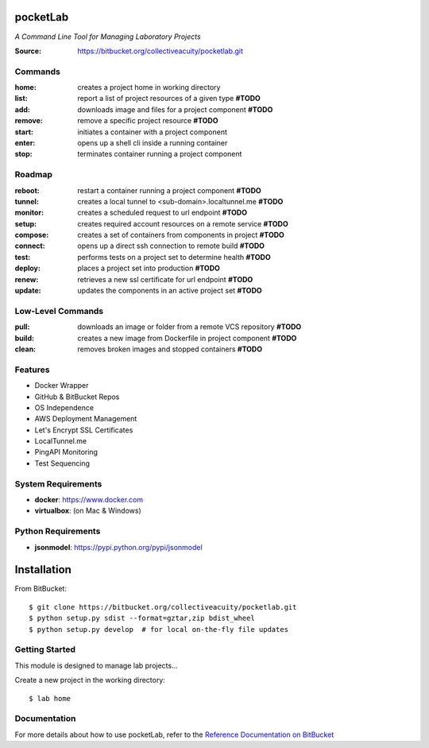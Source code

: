 =========
pocketLab
=========
*A Command Line Tool for Managing Laboratory Projects*

:Source: https://bitbucket.org/collectiveacuity/pocketlab.git

Commands
--------

:home: creates a project home in working directory
:list: report a list of project resources of a given type **#TODO**
:add: downloads image and files for a project component **#TODO**
:remove: remove a specific project resource **#TODO**
:start: initiates a container with a project component
:enter: opens up a shell cli inside a running container
:stop: terminates container running a project component

Roadmap
-------

:reboot: restart a container running a project component **#TODO**
:tunnel: creates a local tunnel to <sub-domain>.localtunnel.me **#TODO**
:monitor: creates a scheduled request to url endpoint **#TODO**
:setup: creates required account resources on a remote service **#TODO**
:compose: creates a set of containers from components in project **#TODO**
:connect: opens up a direct ssh connection to remote build **#TODO**
:test: performs tests on a project set to determine health **#TODO**
:deploy: places a project set into production **#TODO**
:renew: retrieves a new ssl certificate for url endpoint **#TODO**
:update: updates the components in an active project set **#TODO**

Low-Level Commands
------------------

:pull: downloads an image or folder from a remote VCS repository **#TODO**
:build: creates a new image from Dockerfile in project component **#TODO**
:clean: removes broken images and stopped containers **#TODO**

Features
--------
- Docker Wrapper
- GitHub & BitBucket Repos
- OS Independence
- AWS Deployment Management
- Let's Encrypt SSL Certificates
- LocalTunnel.me
- PingAPI Monitoring
- Test Sequencing

System Requirements
-------------------
- **docker**: https://www.docker.com
- **virtualbox**: (on Mac & Windows)

Python Requirements
-------------------
- **jsonmodel**: https://pypi.python.org/pypi/jsonmodel

============
Installation
============
From BitBucket::

    $ git clone https://bitbucket.org/collectiveacuity/pocketlab.git
    $ python setup.py sdist --format=gztar,zip bdist_wheel
    $ python setup.py develop  # for local on-the-fly file updates

Getting Started
---------------
This module is designed to manage lab projects...

Create a new project in the working directory::

    $ lab home

Documentation
-------------
For more details about how to use pocketLab, refer to the
`Reference Documentation on BitBucket
<https://bitbucket.org/collectiveacuity/pocketlab/src/master/REFERENCE.rst>`_
